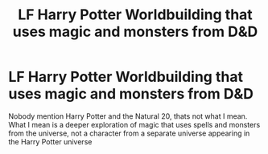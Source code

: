 #+TITLE: LF Harry Potter Worldbuilding that uses magic and monsters from D&D

* LF Harry Potter Worldbuilding that uses magic and monsters from D&D
:PROPERTIES:
:Score: 4
:DateUnix: 1574678349.0
:DateShort: 2019-Nov-25
:FlairText: Request
:END:
Nobody mention Harry Potter and the Natural 20, thats not what I mean. What I mean is a deeper exploration of magic that uses spells and monsters from the universe, not a character from a separate universe appearing in the Harry Potter universe


